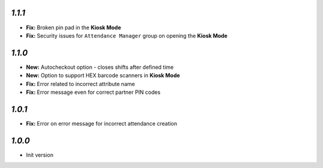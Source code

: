 `1.1.1`
-------

- **Fix:** Broken pin pad in the **Kiosk Mode**
- **Fix:** Security issues for ``Attendance Manager`` group on opening the **Kiosk Mode**

`1.1.0`
-------

- **New:** Autocheckout option - closes shifts after defined time
- **New:** Option to support HEX barcode scanners in **Kiosk Mode**
- **Fix:** Error related to incorrect attribute name
- **Fix:** Error message even for correct partner PIN codes

`1.0.1`
-------

- **Fix:** Error on error message for incorrect attendance creation

`1.0.0`
-------

- Init version
